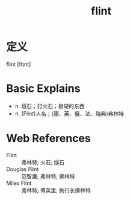 #+title: flint
#+roam_tags:英语单词

* 定义
  
flint [flɪnt]

* Basic Explains
- n. 燧石；打火石；极硬的东西
- n. (Flint)人名；(德、英、俄、法、瑞典)弗林特

* Web References
- Flint :: 弗林特; 火石; 燧石
- Douglas Flint :: 范智廉; 弗林特; 佛林特
- Miles Flint :: 弗林特; 傅英里; 执行长佛林特
